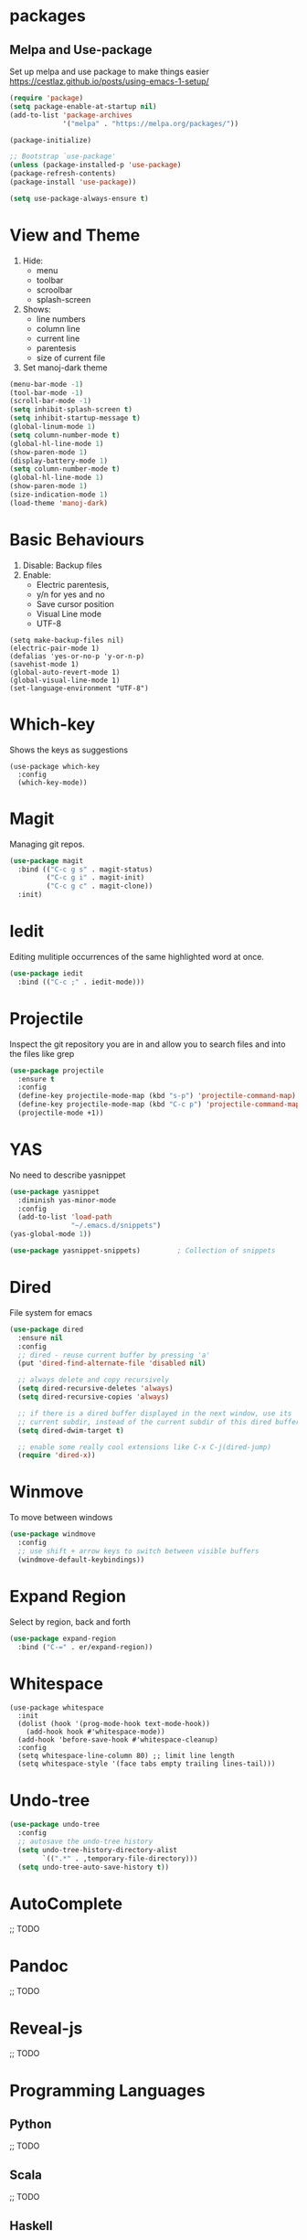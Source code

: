 * packages
** Melpa and Use-package

Set up melpa and use package to make things easier
https://cestlaz.github.io/posts/using-emacs-1-setup/

#+BEGIN_SRC emacs-lisp
(require 'package)
(setq package-enable-at-startup nil)
(add-to-list 'package-archives
             '("melpa" . "https://melpa.org/packages/"))

(package-initialize)

;; Bootstrap `use-package'
(unless (package-installed-p 'use-package)
(package-refresh-contents)
(package-install 'use-package))

(setq use-package-always-ensure t)
#+END_SRC

* View and Theme
  
1. Hide: 
   * menu 
   * toolbar
   * scroolbar
   * splash-screen
2. Shows: 
    * line numbers
    * column line
    * current line 
    * parentesis
    * size of current file
3. Set manoj-dark theme

#+BEGIN_SRC emacs-lisp
(menu-bar-mode -1)
(tool-bar-mode -1)
(scroll-bar-mode -1)
(setq inhibit-splash-screen t)
(setq inhibit-startup-message t)
(global-linum-mode 1)
(setq column-number-mode t)
(global-hl-line-mode 1)
(show-paren-mode 1)
(display-battery-mode 1)
(setq column-number-mode t)
(global-hl-line-mode 1)
(show-paren-mode 1)
(size-indication-mode 1)
(load-theme 'manoj-dark)
#+END_SRC

* Basic Behaviours

1. Disable: Backup files
2. Enable: 
   * Electric parentesis, 
   * y/n for yes and no
   * Save cursor position
   * Visual Line mode
   * UTF-8

#+BEGIN_SRC elisp-mode
(setq make-backup-files nil)
(electric-pair-mode 1)
(defalias 'yes-or-no-p 'y-or-n-p)
(savehist-mode 1)
(global-auto-revert-mode 1)
(global-visual-line-mode 1)
(set-language-environment "UTF-8")
#+END_SRC
* Which-key

Shows the keys as suggestions

#+BEGIN_SRC emacs-elisp
(use-package which-key
  :config
  (which-key-mode))
#+END_SRC
* Magit

Managing git repos.

#+BEGIN_SRC emacs-lisp
(use-package magit
  :bind (("C-c g s" . magit-status)
         ("C-c g i" . magit-init)
         ("C-c g c" . magit-clone))
  :init)
#+END_SRC
* Iedit

Editing mulitiple occurrences of the same highlighted word at once.

#+BEGIN_SRC emacs-lisp
(use-package iedit
  :bind (("C-c ;" . iedit-mode)))
#+END_SRC
* Projectile

Inspect the git repository you are in and allow you to search files
and into the files like grep

#+BEGIN_SRC emacs-lisp
(use-package projectile
  :ensure t
  :config
  (define-key projectile-mode-map (kbd "s-p") 'projectile-command-map)
  (define-key projectile-mode-map (kbd "C-c p") 'projectile-command-map)
  (projectile-mode +1))
#+END_SRC
* YAS

No need to describe yasnippet

#+BEGIN_SRC emacs-lisp
(use-package yasnippet
  :diminish yas-minor-mode
  :config
  (add-to-list 'load-path
               "~/.emacs.d/snippets")
(yas-global-mode 1))

(use-package yasnippet-snippets)         ; Collection of snippets
#+END_SRC

* Dired

File system for emacs 

#+BEGIN_SRC emacs-lisp
(use-package dired
  :ensure nil
  :config
  ;; dired - reuse current buffer by pressing 'a'
  (put 'dired-find-alternate-file 'disabled nil)

  ;; always delete and copy recursively
  (setq dired-recursive-deletes 'always)
  (setq dired-recursive-copies 'always)

  ;; if there is a dired buffer displayed in the next window, use its
  ;; current subdir, instead of the current subdir of this dired buffer
  (setq dired-dwim-target t)

  ;; enable some really cool extensions like C-x C-j(dired-jump)
  (require 'dired-x))

#+END_SRC
* Winmove

To move between windows 

#+BEGIN_SRC emacs-lisp
(use-package windmove
  :config
  ;; use shift + arrow keys to switch between visible buffers
  (windmove-default-keybindings))
#+END_SRC
* Expand Region

Select by region, back and forth

#+BEGIN_SRC emacs-lisp
(use-package expand-region
  :bind ("C-=" . er/expand-region))
#+END_SRC

* Whitespace
#+BEGIN_SRC elisp-mode
(use-package whitespace
  :init
  (dolist (hook '(prog-mode-hook text-mode-hook))
    (add-hook hook #'whitespace-mode))
  (add-hook 'before-save-hook #'whitespace-cleanup)
  :config
  (setq whitespace-line-column 80) ;; limit line length
  (setq whitespace-style '(face tabs empty trailing lines-tail)))
#+END_SRC
* Undo-tree
#+BEGIN_SRC emacs-lisp
(use-package undo-tree
  :config
  ;; autosave the undo-tree history
  (setq undo-tree-history-directory-alist
        `((".*" . ,temporary-file-directory)))
  (setq undo-tree-auto-save-history t))
#+END_SRC
* AutoComplete
;; TODO
* Pandoc
;; TODO
* Reveal-js
;; TODO
* Programming Languages
** Python
;; TODO
** Scala
;; TODO
** Haskell
#+BEGIN_SRC emacs-lisp
(use-package haskell-mode
  :config
  (add-hook 'haskell-mode-hook #'subword-mode)
  (add-hook 'haskell-mode-hook #'interactive-haskell-mode)
  (add-hook 'haskell-mode-hook #'haskell-doc-mode))
#+END_SRC
** Latex
;; TODO
** Web-mode
;; TOD
** Markdown
#+BEGIN_SRC emacs-lisp
(use-package markdown-mode
  :ensure t
  :mode (("\\.md\\'" . gfm-mode)
         ("\\.markdown\\'" . gfm-mode))
  :config
  (setq markdown-fontify-code-blocks-natively t)
  :preface
  (defun jekyll-insert-image-url ()
    (interactive)
    (let* ((files (directory-files "../assets/images"))
           (selected-file (completing-read "Select image: " files nil t)))
      (insert (format "![%s](/assets/images/%s)" selected-file selected-file))))

  (defun jekyll-insert-post-url ()
    (interactive)
    (let* ((files (remove "." (mapcar #'file-name-sans-extension (directory-files "."))))
           (selected-file (completing-read "Select article: " files nil t)))
      (insert (format "{%% post_url %s %%}" selected-file)))))
#+END_SRC
